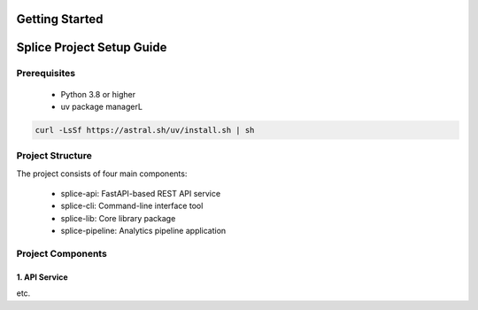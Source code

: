 Getting Started
===============

.. _setupGuide:

Splice Project Setup Guide
==========================

.. _prerequisites:

Prerequisites
-------------

   * Python 3.8 or higher
   * uv package managerL
.. code-block:: console

   curl -LsSf https://astral.sh/uv/install.sh | sh

Project Structure
-----------------


The project consists of four main components:

   * splice-api: FastAPI-based REST API service
   * splice-cli: Command-line interface tool
   * splice-lib: Core library package
   * splice-pipeline: Analytics pipeline application

Project Components
------------------

1. API Service
^^^^^^^^^^^^^^

etc.

